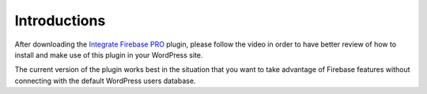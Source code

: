 Introductions
=============

After downloading the `Integrate Firebase PRO <https://firebase.dalenguyen.me/>`_ plugin, please follow the video in order to have better review of how to install and make use of this plugin in your WordPress site.

The current version of the plugin works best in the situation that you want to take advantage of Firebase features without connecting with the default WordPress users database.

.. raw:: html

    <div style="position: relative; padding-bottom: 10%; height: 0; overflow: hidden; max-width: 100%; height: auto;">
        <iframe src="https://player.vimeo.com/video/370537298" width="640" height="360" frameborder="0" allow="autoplay; fullscreen" allowfullscreen></iframe>
    </div>
